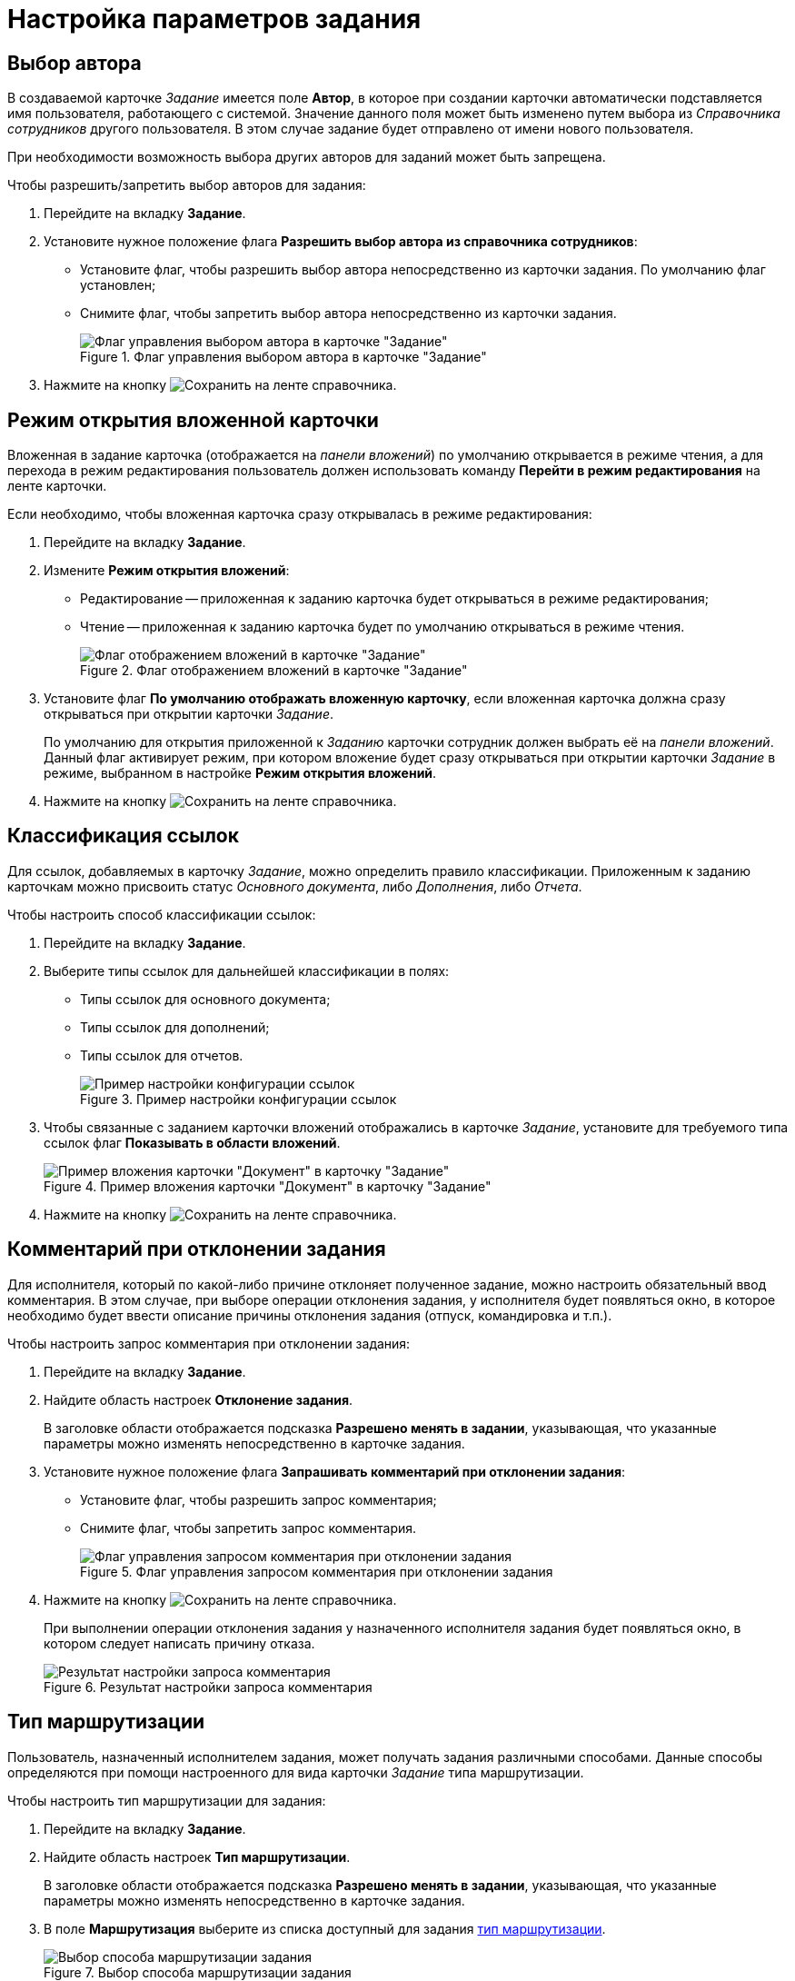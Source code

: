 = Настройка параметров задания

== Выбор автора

В создаваемой карточке _Задание_ имеется поле *Автор*, в которое при создании карточки автоматически подставляется имя пользователя, работающего с системой. Значение данного поля может быть изменено путем выбора из _Справочника сотрудников_ другого пользователя. В этом случае задание будет отправлено от имени нового пользователя.

При необходимости возможность выбора других авторов для заданий может быть запрещена.

.Чтобы разрешить/запретить выбор авторов для задания:
. Перейдите на вкладку *Задание*.
. Установите нужное положение флага *Разрешить выбор автора из справочника сотрудников*:
+
* Установите флаг, чтобы разрешить выбор автора непосредственно из карточки задания. По умолчанию флаг установлен;
* Снимите флаг, чтобы запретить выбор автора непосредственно из карточки задания.
+
.Флаг управления выбором автора в карточке "Задание"
image::cSub_Task_Task_Author.png[Флаг управления выбором автора в карточке "Задание"]
+
. Нажмите на кнопку image:buttons/save.png[Сохранить] на ленте справочника.

== Режим открытия вложенной карточки

Вложенная в задание карточка (отображается на _панели вложений_) по умолчанию открывается в режиме чтения, а для перехода в режим редактирования пользователь должен использовать команду *Перейти в режим редактирования* на ленте карточки.

.Если необходимо, чтобы вложенная карточка сразу открывалась в режиме редактирования:
. Перейдите на вкладку *Задание*.
. Измените *Режим открытия вложений*:
+
* Редактирование -- приложенная к заданию карточка будет открываться в режиме редактирования;
* Чтение -- приложенная к заданию карточка будет по умолчанию открываться в режиме чтения.
+
.Флаг отображением вложений в карточке "Задание"
image::cSub_Task_Task_ViewAttachment.png[Флаг отображением вложений в карточке "Задание"]
+
. Установите флаг *По умолчанию отображать вложенную карточку*, если вложенная карточка должна сразу открываться при открытии карточки _Задание_.
+
По умолчанию для открытия приложенной к _Заданию_ карточки сотрудник должен выбрать её на _панели вложений_. Данный флаг активирует режим, при котором вложение будет сразу открываться при открытии карточки _Задание_ в режиме, выбранном в настройке *Режим открытия вложений*.
+
. Нажмите на кнопку image:buttons/save.png[Сохранить] на ленте справочника.

== Классификация ссылок

Для ссылок, добавляемых в карточку _Задание_, можно определить правило классификации. Приложенным к заданию карточкам можно присвоить статус _Основного документа_, либо _Дополнения_, либо _Отчета_.

.Чтобы настроить способ классификации ссылок:
. Перейдите на вкладку *Задание*.
. Выберите типы ссылок для дальнейшей классификации в полях:
* Типы ссылок для основного документа;
* Типы ссылок для дополнений;
* Типы ссылок для отчетов.
+
.Пример настройки конфигурации ссылок
image::cSub_Task_Task_References.png[Пример настройки конфигурации ссылок]
+
. Чтобы связанные с заданием карточки вложений отображались в карточке _Задание_, установите для требуемого типа ссылок флаг *Показывать в области вложений*.
+
.Пример вложения карточки "Документ" в карточку "Задание"
image::cSub_Task_Task_References_attach_view.png[Пример вложения карточки "Документ" в карточку "Задание"]
+
. Нажмите на кнопку image:buttons/save.png[Сохранить] на ленте справочника.

== Комментарий при отклонении задания

Для исполнителя, который по какой-либо причине отклоняет полученное задание, можно настроить обязательный ввод комментария. В этом случае, при выборе операции отклонения задания, у исполнителя будет появляться окно, в которое необходимо будет ввести описание причины отклонения задания (отпуск, командировка и т.п.).

.Чтобы настроить запрос комментария при отклонении задания:
. Перейдите на вкладку *Задание*.
. Найдите область настроек *Отклонение задания*.
+
В заголовке области отображается подсказка *Разрешено менять в задании*, указывающая, что указанные параметры можно изменять непосредственно в карточке задания.
. Установите нужное положение флага *Запрашивать комментарий при отклонении задания*:
* Установите флаг, чтобы разрешить запрос комментария;
* Снимите флаг, чтобы запретить запрос комментария.
+
.Флаг управления запросом комментария при отклонении задания
image::cSub_Task_Task_Reject.png[Флаг управления запросом комментария при отклонении задания]
+
. Нажмите на кнопку image:buttons/save.png[Сохранить] на ленте справочника.
+
При выполнении операции отклонения задания у назначенного исполнителя задания будет появляться окно, в котором следует написать причину отказа.
+
.Результат настройки запроса комментария
image::cSub_Task_Task_Reject_result.png[Результат настройки запроса комментария]

== Тип маршрутизации

Пользователь, назначенный исполнителем задания, может получать задания различными способами. Данные способы определяются при помощи настроенного для вида карточки _Задание_ типа маршрутизации.

.Чтобы настроить тип маршрутизации для задания:
. Перейдите на вкладку *Задание*.
. Найдите область настроек *Тип маршрутизации*.
+
В заголовке области отображается подсказка *Разрешено менять в задании*, указывающая, что указанные параметры можно изменять непосредственно в карточке задания.
. В поле *Маршрутизация* выберите из списка доступный для задания xref:staff_RoutTypes.adoc[тип маршрутизации].
+
.Выбор способа маршрутизации задания
image::cSub_Task_Task_RoutTypes.png[Выбор способа маршрутизации задания]
+
. Нажмите на кнопку image:buttons/save.png[Сохранить] на ленте справочника.
+
Исполнитель задания получит карточку способом, который определяется выбранным типом маршрутизации.

== Выбор исполнителя

Для выбора исполнителя в карточке _Задание_ предназначено поле *Выбор исполнителя*. Настройка данного поля выполняется для пользовательского вида карточки в _Справочнике видов карточек_.

.Чтобы настроить поле *Выбор исполнителя* карточки _Задание_ пользовательского вида:
. Перейдите на вкладку *Задание*.
. Найдите область настроек *Выбор исполнителя*.
. Чтобы сделать доступным выбор любого сотрудника из _Справочника сотрудников_, установите флаг *Исполнителем заданий этого вида может быть любой сотрудник*.
. Чтобы сделать доступным окно для выбора сотрудника из сформированного списка сотрудников, установите флаг *Выбрать исполнителя из списка* и укажите элементы списка.
+
При формировании списка допускается выбор не только конкретных сотрудников, но также и подразделений, групп, ролей. Также выбор возможен по определенным xref:card-kinds/SearchWords_performer.adoc[поисковым словам].
+
.Выбор поисковых слов
image::cSub_Task_Task_SearchWords.png[Выбор поисковых слов]
+
. Чтобы в карточке _Задание_ данного вида при выборе исполнителей отображался список из последних 10 исполнителей, установите флаг *Показывать последних исполнителей*.
+
.Пример отображения списка последних исполнителей в карточке
image::cSub_Task_Card_last_performers.png[Пример отображения списка последних исполнителей в карточке]
+
. Флаг *Использовать бизнес-календарь* разрешит использование настроек рабочего времени, заданных в календаре, при расчете дат начала, завершения и длительности задания.
. Нажмите на кнопку image:buttons/save.png[Сохранить] на ленте справочника.
+
В созданной карточке _Задание_ данного пользовательского вида поле *Выбор исполнителя* можно будет использовать в соответствии с выполненными настройками.

=== Поисковые слова для исполнителя

Руководитель::
Будет найден сотрудник, который в _Справочнике Сотрудников_ указан как руководитель автора карточки _Задание_. В случае делегирования будет найден руководитель сотрудника, делегировавшего задание;
Подчиненные::
Будут найдены сотрудники данного подразделения, для которых автор карточки _Задание_ в _Справочнике Сотрудников_ указан как руководитель. В случае делегирования будут найдены подчиненные сотрудника, делегировавшего задание;
Все подчиненные::
Сотрудники всех подразделений, для которых автор карточки _Задание_ в _Справочнике Сотрудников_ указан как непосредственный руководитель или является руководителем вышестоящего подразделения. В случае делегирования будут найдены подчиненные сотрудника, делегировавшего задание;
Замещаемые::
Будут найдены сотрудники, для которых автор карточки _Задание_ в _Справочнике Сотрудников_ указан как заместитель. В случае делегирования будут найдены сотрудники, замещаемые по отношению к делегату задания;
Подразделения, в которых автор -- руководитель::
Будут найдены все подразделения, в которых автор карточки _Задание_ в _Справочнике Сотрудников_ указан как руководитель. В случае делегирования будут найдены подразделения сотрудника, делегировавшего задание;
Сотрудники департамента автора::
Будут найдены сотрудники департамента, к которому принадлежит автор карточки _Задание_. В случае делегирования будут найдены сотрудники подразделения делегата;
Заместители::
Будут найдены сотрудники, указанные в качестве заместителей для автора карточки _Задание_ в _Справочнике Сотрудников_. В случае делегирования будут найдены заместители сотрудника, делегировавшего задание.
